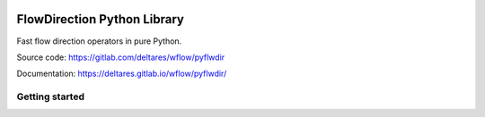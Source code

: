.. image:: https://gitlab.com/deltares/wflow/pyflwdir/badges/master/coverage.svg
   :target: https://gitlab.com/deltares/wflow/pyflwdir/commits/master

################################################################################
FlowDirection Python Library
################################################################################

Fast flow direction operators in pure Python.

Source code: https://gitlab.com/deltares/wflow/pyflwdir

Documentation: https://deltares.gitlab.io/wflow/pyflwdir/

Getting started
===============
